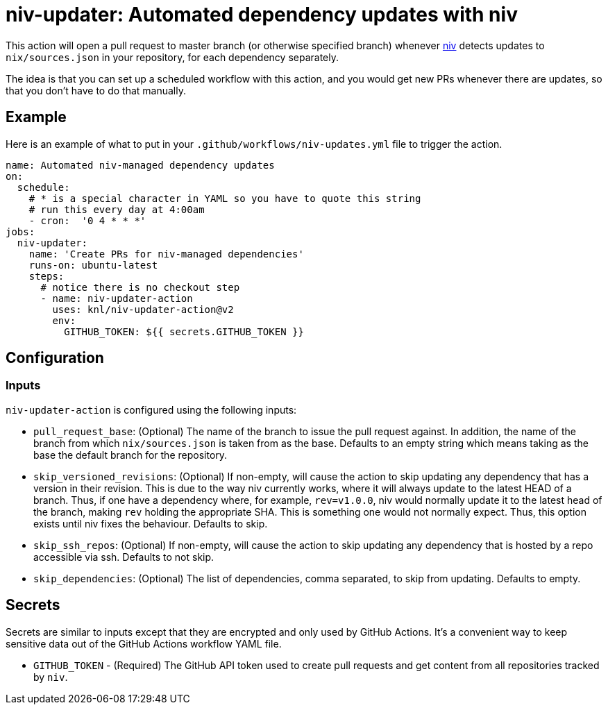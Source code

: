 = niv-updater: Automated dependency updates with niv 

This action will open a pull request to master branch (or otherwise specified
branch) whenever https://github.com/nmattia/niv[niv] detects updates to
`nix/sources.json` in your repository, for each dependency separately.

The idea is that you can set up a scheduled workflow with this action, and you
would get new PRs whenever there are updates, so that you don't have to do that
manually.

== Example

Here is an example of what to put in your
`+.github/workflows/niv-updates.yml+` file to trigger the action.

[source,yaml]
----
name: Automated niv-managed dependency updates
on:
  schedule:
    # * is a special character in YAML so you have to quote this string
    # run this every day at 4:00am
    - cron:  '0 4 * * *'
jobs:
  niv-updater:
    name: 'Create PRs for niv-managed dependencies'
    runs-on: ubuntu-latest
    steps:
      # notice there is no checkout step
      - name: niv-updater-action
        uses: knl/niv-updater-action@v2
        env:
          GITHUB_TOKEN: ${{ secrets.GITHUB_TOKEN }}
----

== Configuration

=== Inputs

`niv-updater-action` is configured using the following inputs:

* `pull_request_base`: (Optional) The name of the branch to issue the pull request
  against. In addition, the name of the branch from which `nix/sources.json` is
  taken from as the base. Defaults to an empty string which means taking as the
  base the default branch for the repository.
* `skip_versioned_revisions`: (Optional) If non-empty, will cause the action to
  skip updating any dependency that has a version in their revision. This is due
  to the way niv currently works, where it will always update to the latest HEAD
  of a branch. Thus, if one have a dependency where, for example, `rev=v1.0.0`,
  niv would normally update it to the latest head of the branch, making `rev`
  holding the appropriate SHA. This is something one would not normally expect.
  Thus, this option exists until niv fixes the behaviour. Defaults to skip.
* `skip_ssh_repos`: (Optional) If non-empty, will cause the action to skip
  updating any dependency that is hosted by a repo accessible via ssh. Defaults
  to not skip.
* `skip_dependencies`: (Optional) The list of dependencies, comma separated, to
  skip from updating. Defaults to empty.

== Secrets

Secrets are similar to inputs except that they are encrypted and only used by GitHub Actions. It's a convenient way to keep sensitive data out of the GitHub Actions workflow YAML file.

* `GITHUB_TOKEN` - (Required) The GitHub API token used to create pull requests
  and get content from all repositories tracked by `niv`.

